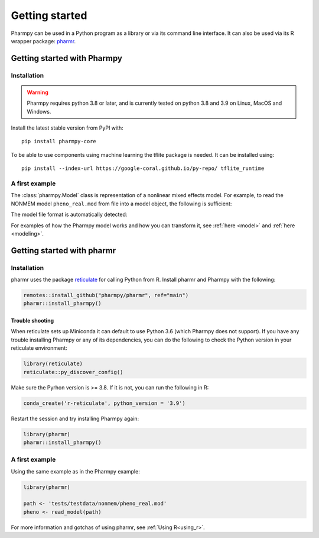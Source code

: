 ===============
Getting started
===============

Pharmpy can be used in a Python program as a library or via its command line interface. It can also
be used via its R wrapper package: `pharmr <https://github.com/pharmpy/pharmr>`_.

----------------------------
Getting started with Pharmpy
----------------------------

Installation
~~~~~~~~~~~~

.. warning:: Pharmpy requires python 3.8 or later,
    and is currently tested on python 3.8 and 3.9 on Linux, MacOS and Windows.

Install the latest stable version from PyPI with::

   pip install pharmpy-core

To be able to use components using machine learning the tflite package is needed. It can be installed using::

    pip install --index-url https://google-coral.github.io/py-repo/ tflite_runtime


A first example
~~~~~~~~~~~~~~~

The :class:`pharmpy.Model` class is representation of a nonlinear mixed effects model. For example, to
read the NONMEM model ``pheno_real.mod`` from file into a model object, the following is sufficient:

.. testcode::
    :pyversion: > 3.7

    from pharmpy.modeling import read_model

    path = 'tests/testdata/nonmem/pheno_real.mod'
    pheno = read_model(path)

The model file format is automatically detected:

.. doctest::
    :pyversion: > 3.7

    >>> type(pheno)
    <class 'pharmpy.plugins.nonmem.model.Model'>

For examples of how the Pharmpy model works and how you can transform it, see :ref:`here <model>` and
:ref:`here <modeling>`.

---------------------------
Getting started with pharmr
---------------------------

Installation
~~~~~~~~~~~~

pharmr uses the package `reticulate <https://rstudio.github.io/reticulate>`_ for calling Python from R. Install
pharmr and Pharmpy with the following:

.. code-block:: r

    remotes::install_github("pharmpy/pharmr", ref="main")
    pharmr::install_pharmpy()

Trouble shooting
================

When reticulate sets up Miniconda it can default to use Python 3.6 (which Pharmpy does not
support). If you have any trouble installing Pharmpy or any of its dependencies, you can do
the following to check the Python version in your reticulate environment:

.. code-block:: r

    library(reticulate)
    reticulate::py_discover_config()

Make sure the Pyrhon version is >= 3.8. If it is not, you can run the following in R:

.. code-block:: r

    conda_create('r-reticulate', python_version = '3.9')

Restart the session and try installing Pharmpy again:

.. code-block:: r

    library(pharmr)
    pharmr::install_pharmpy()

A first example
~~~~~~~~~~~~~~~

Using the same example as in the Pharmpy example:

.. code-block:: r

    library(pharmr)

    path <- 'tests/testdata/nonmem/pheno_real.mod'
    pheno <- read_model(path)

For more information and gotchas of using pharmr, see :ref:`Using R<using_r>`.
